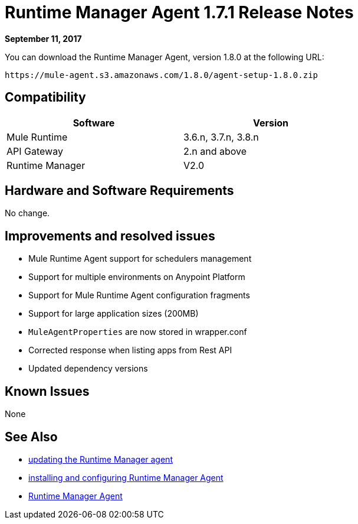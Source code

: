 = Runtime Manager Agent 1.7.1 Release Notes
:keywords: mule, agent, release notes

*September 11, 2017*

You can download the Runtime Manager Agent, version 1.8.0 at the following URL:

----
https://mule-agent.s3.amazonaws.com/1.8.0/agent-setup-1.8.0.zip
----

== Compatibility

[%header,cols="2*a",width=70%]
|===
|Software|Version
|Mule Runtime|3.6.n, 3.7.n, 3.8.n
|API Gateway|2.n and above
|Runtime Manager | V2.0
|===


== Hardware and Software Requirements

No change.

== Improvements and resolved issues

* Mule Runtime Agent support for schedulers management
* Support for multiple environments on Anypoint Platform
* Support for Mule Runtime Agent configuration fragments
* Support for large application sizes (200MB)
* `MuleAgentProperties` are now stored in wrapper.conf
* Corrected response when listing apps from Rest API
* Updated dependency versions

== Known Issues

None

== See Also

* link:/runtime-manager/installing-and-configuring-runtime-manager-agent#updating-a-previous-installation[updating the Runtime Manager agent]
* link:/runtime-manager/installing-and-configuring-runtime-manager-agent[installing and configuring Runtime Manager Agent]
* link:/runtime-manager/runtime-manager-agent[Runtime Manager Agent]
